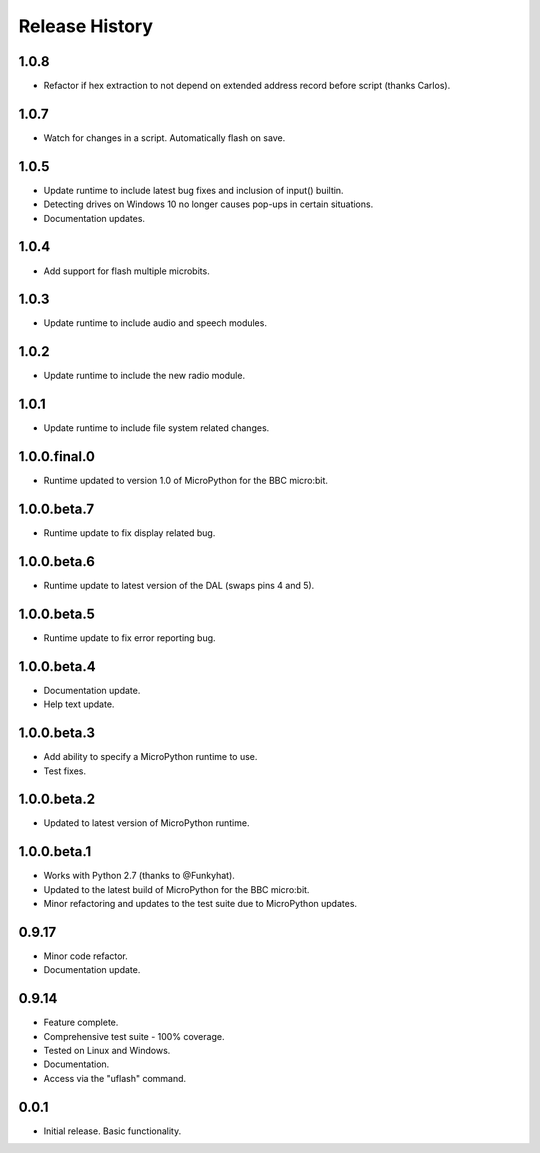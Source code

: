 Release History
===============

1.0.8
-----

* Refactor if hex extraction to not depend on extended address record before script (thanks Carlos).

1.0.7
-----

* Watch for changes in a script. Automatically flash on save.

1.0.5
-----

* Update runtime to include latest bug fixes and inclusion of input() builtin.
* Detecting drives on Windows 10 no longer causes pop-ups in certain situations.
* Documentation updates.

1.0.4
-----

* Add support for flash multiple microbits.

1.0.3
-----

* Update runtime to include audio and speech modules.

1.0.2
-----

* Update runtime to include the new radio module.

1.0.1
-----

* Update runtime to include file system related changes.

1.0.0.final.0
-------------

* Runtime updated to version 1.0 of MicroPython for the BBC micro:bit.

1.0.0.beta.7
------------

* Runtime update to fix display related bug.

1.0.0.beta.6
------------

* Runtime update to latest version of the DAL (swaps pins 4 and 5).

1.0.0.beta.5
------------

* Runtime update to fix error reporting bug.

1.0.0.beta.4
------------

* Documentation update.
* Help text update.

1.0.0.beta.3
------------

* Add ability to specify a MicroPython runtime to use.
* Test fixes.

1.0.0.beta.2
------------

* Updated to latest version of MicroPython runtime.

1.0.0.beta.1
------------

* Works with Python 2.7 (thanks to @Funkyhat).
* Updated to the latest build of MicroPython for the BBC micro:bit.
* Minor refactoring and updates to the test suite due to MicroPython updates.

0.9.17
------

* Minor code refactor.
* Documentation update.

0.9.14
------

* Feature complete.
* Comprehensive test suite - 100% coverage.
* Tested on Linux and Windows.
* Documentation.
* Access via the "uflash" command.

0.0.1
-----

* Initial release. Basic functionality.
